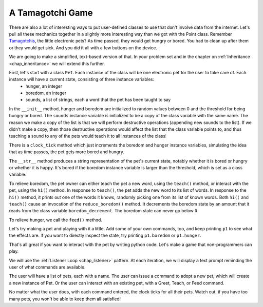 ..  Copyright (C)  Paul Resnick.  Permission is granted to copy, distribute
    and/or modify this document under the terms of the GNU Free Documentation
    License, Version 1.3 or any later version published by the Free Software
    Foundation; with Invariant Sections being Forward, Prefaces, and
    Contributor List, no Front-Cover Texts, and no Back-Cover Texts.  A copy of
    the license is included in the section entitled "GNU Free Documentation
    License".

.. _tamagotchi_chap:

.. index:: Tamagotchi

A Tamagotchi Game
-----------------

There are also a lot of interesting ways to put user-defined classes to use that don't involve data from the internet. Let's pull all these mechanics together in a slightly more interesting way than we got with the Point class. Remember `Tamagotchis <https://en.wikipedia.org/wiki/Tamagotchi>`_, the little electronic pets? As time passed, they would get hungry or bored. You had to clean up after them or they would get sick. And you did it all with a few buttons on the device.

We are going to make a simplified, text-based version of that. In your problem set and in the chapter on :ref:`Inheritance <chap_inheritance>` we will extend this further.

First, let's start with a class ``Pet``. Each instance of the class will be one electronic pet for the user to take care of. Each instance will have a current state, consisting of three instance variables:
    * hunger, an integer
    * boredom, an integer
    * sounds, a list of strings, each a word that the pet has been taught to say

In the ``__init__`` method, hunger and boredom are initialized to random values between 0 and the threshold for being hungry or bored. The ``sounds`` instance variable is initialized to be a copy of the class variable with the same name. The reason we make a copy of the list is that we will perform destructive operations (appending new sounds to the list). If we didn't make a copy, then those destructive operations would affect the list that the class variable points to, and thus teaching a sound to any of the pets would teach it to all instances of the class!

There is a ``clock_tick`` method which just increments the boredom and hunger instance variables, simulating the idea that as time passes, the pet gets more bored and hungry.

The ``__str__`` method produces a string representation of the pet's current state, notably whether it is bored or hungry or whether it is happy. It's bored if the boredom instance variable is larger than the threshold, which is set as a class variable.

To relieve boredom, the pet owner can either teach the pet a new word, using the ``teach()`` method, or interact with the pet, using the ``hi()`` method. In response to ``teach()``, the pet adds the new word to its list of words. In response to the ``hi()`` method, it prints out one of the words it knows, randomly picking one from its list of known words. Both ``hi()`` and ``teach()`` cause an invocation of the ``reduce_boredom()`` method. It decrements the boredom state by an amount that it reads from the class variable ``boredom_decrement``. The boredom state can never go below ``0``.

To relieve hunger, we call the ``feed()`` method.

.. activecode:: tamagotchi_1
    :nocanvas:

    from random import randrange

    class Pet():
        boredom_decrement = 4
        hunger_decrement = 6
        boredom_threshold = 5
        hunger_threshold = 10
        sounds = ['Mrrp']
        def __init__(self, name = "Kitty"):
            self.name = name
            self.hunger = randrange(self.hunger_threshold)
            self.boredom = randrange(self.boredom_threshold)
            self.sounds = self.sounds[:]  # copy the class attribute, so that when we make changes to it, we won't affect the other Pets in the class

        def clock_tick(self):
            self.boredom += 1
            self.hunger += 1

        def mood(self):
            if self.hunger <= self.hunger_threshold and self.boredom <= self.boredom_threshold:
                return "happy"
            elif self.hunger > self.hunger_threshold:
                return "hungry"
            else:
                return "bored"

        def __str__(self):
            state = "     I'm " + self.name + ". "
            state += " I feel " + self.mood() + ". "
            # state += "Hunger {} Boredom {} Words {}".format(self.hunger, self.boredom, self.sounds)
            return state

        def hi(self):
            print(self.sounds[randrange(len(self.sounds))])
            self.reduce_boredom()

        def teach(self, word):
            self.sounds.append(word)
            self.reduce_boredom()

        def feed(self):
            self.reduce_hunger()

        def reduce_hunger(self):
            self.hunger = max(0, self.hunger - self.hunger_decrement)

        def reduce_boredom(self):
            self.boredom = max(0, self.boredom - self.boredom_decrement)

Let's try making a pet and playing with it a little. Add some of your own commands, too, and keep printing ``p1`` to see what the effects are. If you want to directly inspect the state, try printing ``p1.boredom`` or ``p1.hunger``.

.. activecode:: tamagotchi_2_copy
    :nocanvas:
    :include: tamagotchi_1

    p1 = Pet("Fido")
    print(p1)
    for i in range(10):
        p1.clock_tick()
        print(p1)
    p1.feed()
    p1.hi()
    p1.teach("Boo")
    for i in range(10):
        p1.hi()
    print(p1)



That's all great if you want to interact with the pet by writing python code. Let's make a game that non-programmers can play.

We will use the :ref:`Listener Loop <chap_listener>` pattern. At each iteration, we will display a text prompt reminding the user of what commands are available.

The user will have a list of pets, each with a name. The user can issue a command to adopt a new pet, which will create a new instance of Pet. Or the user can interact with an existing pet, with a Greet, Teach, or Feed command.

No matter what the user does, with each command entered, the clock ticks for all their pets. Watch out, if you have too many pets, you won't be able to keep them all satisfied!

.. activecode:: tamogotchi_3:
    :nocanvas:
    :include: tamagotchi_1

    import sys
    sys.setExecutionLimit(60000)

    def whichone(petlist, name):
        for pet in petlist:
            if pet.name == name:
                return pet
        return None # no pet matched

    def play():
        animals = []

        option = ""
        base_prompt = """
            Quit
            Adopt <petname_with_no_spaces_please>
            Greet <petname>
            Teach <petname> <word>
            Feed <petname>

            Choice: """
        feedback = ""
        while True:
            action = input(feedback + "\n" + base_prompt)
            feedback = ""
            words = action.split()
            if len(words) > 0:
                command = words[0]
            else:
                command = None
            if command == "Quit":
                print("Exiting...")
                return
            elif command == "Adopt" and len(words) > 1:
                if whichone(animals, words[1]):
                    feedback += "You already have a pet with that name\n"
                else:
                    animals.append(Pet(words[1]))
            elif command == "Greet" and len(words) > 1:
                pet = whichone(animals, words[1])
                if not pet:
                    feedback += "I didn't recognize that pet name. Please try again.\n"
                    print()
                else:
                    pet.hi()
            elif command == "Teach" and len(words) > 2:
                pet = whichone(animals, words[1])
                if not pet:
                    feedback += "I didn't recognize that pet name. Please try again."
                else:
                    pet.teach(words[2])
            elif command == "Feed" and len(words) > 1:
                pet = whichone(animals, words[1])
                if not pet:
                    feedback += "I didn't recognize that pet name. Please try again."
                else:
                    pet.feed()
            else:
                feedback+= "I didn't understand that. Please try again."

            for pet in animals:
                pet.clock_tick()
                feedback += "\n" + pet.__str__()



    play()
